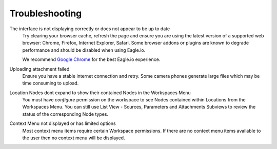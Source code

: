 Troubleshooting
===============

The interface is not displaying correctly or does not appear to be up to date
	Try clearing your browser cache, refresh the page and ensure you are using the latest version of a supported web browser: Chrome, Firefox, Internet Explorer, Safari. Some browser addons or plugins are known to degrade performance and should be disabled when using Eagle.io.

	We recommend `Google Chrome <https://www.google.com/intl/en/chrome/browser/>`_ for the best Eagle.io experience.



Uploading attachment failed
	Ensure you have a stable internet connection and retry. Some camera phones generate large files which may be time consuming to upload. 

Location Nodes dont expand to show their contained Nodes in the Workspaces Menu
	You must have *configure* permission on the workspace to see Nodes contained within Locations from the Workspaces Menu. You can still use List View - Sources, Parameters and Attachments Subviews to review the status of the corresponding Node types.

Context Menu not displayed or has limited options
	Most context menu items require certain Workspace permissions. If there are no context menu items available to the user then no context menu will be displayed.

